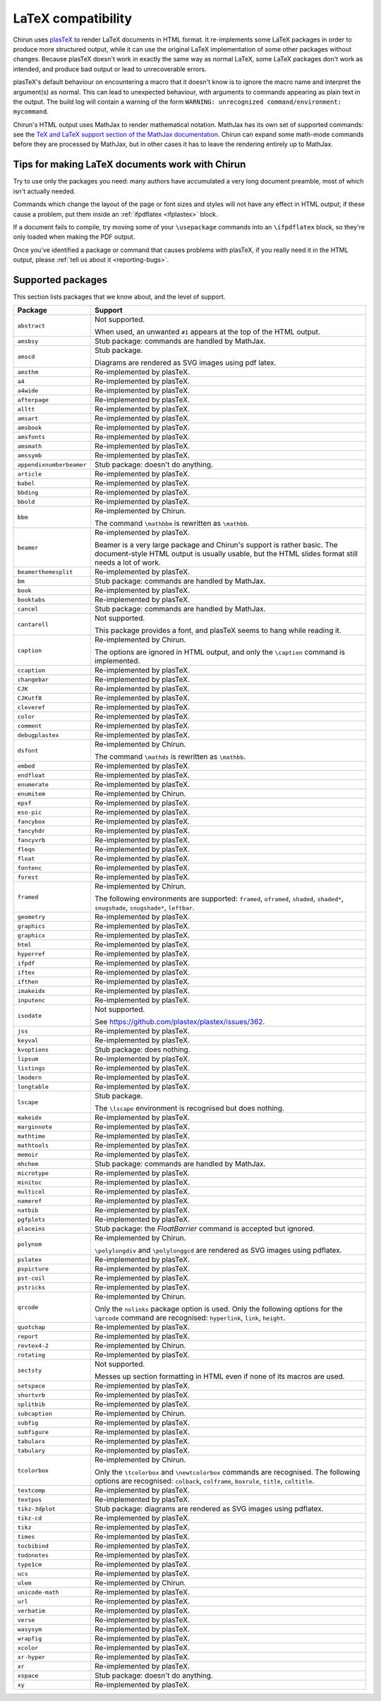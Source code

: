 .. _supported-latex-packages:

###################
LaTeX compatibility
###################

Chirun uses `plasTeX <http://plastex.github.io/plastex/>`__ to render LaTeX documents in HTML format.
It re-implements some LaTeX packages in order to produce more structured output, while it can use the original LaTeX implementation of some other packages without changes.
Because plasTeX doesn't work in exactly the same way as normal LaTeX, some LaTeX packages don't work as intended, and produce bad output or lead to unrecoverable errors.

plasTeX's default behaviour on encountering a macro that it doesn't know is to ignore the macro name and interpret the argument(s) as normal.
This can lead to unexpected behaviour, with arguments to commands appearing as plain text in the output.
The build log will contain a warning of the form ``WARNING: unrecognized command/environment: mycommand``.

Chirun's HTML output uses MathJax to render mathematical notation.
MathJax has its own set of supported commands: see the `TeX and LaTeX support section of the MathJax documentation <https://docs.mathjax.org/en/latest/input/tex/index.html>`__.
Chirun can expand some math-mode commands before they are processed by MathJax, but in other cases it has to leave the rendering entirely up to MathJax.

================================================
Tips for making LaTeX documents work with Chirun
================================================

Try to use only the packages you need: many authors have accumulated a very long document preamble, most of which isn't actually needed.

Commands which change the layout of the page or font sizes and styles will not have any effect in HTML output; if these cause a problem, put them inside an :ref:`ifpdflatex <ifplastex>` block.

If a document fails to compile, try moving some of your ``\usepackage`` commands into an ``\ifpdflatex`` block, so they're only loaded when making the PDF output.

Once you've identified a package or command that causes problems with plasTeX, if you really need it in the HTML output, please :ref:`tell us about it <reporting-bugs>`.

==================
Supported packages
==================

This section lists packages that we know about, and the level of support.

.. list-table::
    :header-rows: 1

    * - Package
      - Support

    * - ``abstract``
      - Not supported.

        When used, an unwanted ``#1`` appears at the top of the HTML output.

    * - ``amsbsy``
      - Stub package: commands are handled by MathJax.

    * - ``amscd``
      - Stub package.

        Diagrams are rendered as SVG images using pdf latex.

    * - ``amsthm``
      - Re-implemented by plasTeX.

    * - ``a4``
      - Re-implemented by plasTeX.

    * - ``a4wide``
      - Re-implemented by plasTeX.

    * - ``afterpage``
      - Re-implemented by plasTeX.

    * - ``alltt``
      - Re-implemented by plasTeX.

    * - ``amsart``
      - Re-implemented by plasTeX.

    * - ``amsbook``
      - Re-implemented by plasTeX.

    * - ``amsfonts``
      - Re-implemented by plasTeX.

    * - ``amsmath``
      - Re-implemented by plasTeX.

    * - ``amssymb``
      - Re-implemented by plasTeX.

    * - ``appendixnumberbeamer``
      - Stub package: doesn't do anything.

    * - ``article``
      - Re-implemented by plasTeX.

    * - ``babel``
      - Re-implemented by plasTeX.

    * - ``bbding``
      - Re-implemented by plasTeX.

    * - ``bbold``
      - Re-implemented by plasTeX.

    * - ``bbm``
      - Re-implemented by Chirun.

        The command ``\mathbbm`` is rewritten as ``\mathbb``.

    * - ``beamer``
      - Re-implemented by plasTeX.

        Beamer is a very large package and Chirun's support is rather basic.
        The document-style HTML output is usually usable, but the HTML slides format still needs a lot of work.

    * - ``beamerthemesplit``
      - Re-implemented by plasTeX.

    * - ``bm``
      - Stub package: commands are handled by MathJax.

    * - ``book``
      - Re-implemented by plasTeX.

    * - ``booktabs``
      - Re-implemented by plasTeX.

    * - ``cancel``
      - Stub package: commands are handled by MathJax.

    * - ``cantarell``
      - Not supported.

        This package provides a font, and plasTeX seems to hang while reading it.

    * - ``caption``
      - Re-implemented by Chirun.

        The options are ignored in HTML output, and only the ``\caption`` command is implemented.

    * - ``ccaption``
      - Re-implemented by plasTeX.

    * - ``changebar``
      - Re-implemented by plasTeX.

    * - ``CJK``
      - Re-implemented by plasTeX.

    * - ``CJKutf8``
      - Re-implemented by plasTeX.

    * - ``cleveref``
      - Re-implemented by plasTeX.

    * - ``color``
      - Re-implemented by plasTeX.

    * - ``comment``
      - Re-implemented by plasTeX.

    * - ``debugplastex``
      - Re-implemented by plasTeX.

    * - ``dsfont``
      - Re-implemented by Chirun.

        The command ``\mathds`` is rewritten as ``\mathbb``.

    * - ``embed``
      - Re-implemented by plasTeX.

    * - ``endfloat``
      - Re-implemented by plasTeX.

    * - ``enumerate``
      - Re-implemented by plasTeX.

    * - ``enumitem``
      - Re-implemented by Chirun.

    * - ``epsf``
      - Re-implemented by plasTeX.

    * - ``eso-pic``
      - Re-implemented by plasTeX.

    * - ``fancybox``
      - Re-implemented by plasTeX.

    * - ``fancyhdr``
      - Re-implemented by plasTeX.

    * - ``fancyvrb``
      - Re-implemented by plasTeX.

    * - ``fleqn``
      - Re-implemented by plasTeX.

    * - ``float``
      - Re-implemented by plasTeX.

    * - ``fontenc``
      - Re-implemented by plasTeX.

    * - ``forest``
      - Re-implemented by plasTeX.

    * - ``framed``
      - Re-implemented by Chirun.

        The following environments are supported: ``framed``, ``oframed``, ``shaded``, ``shaded*``, ``snugshade``, ``snugshade*``, ``leftbar``.

    * - ``geometry``
      - Re-implemented by plasTeX.

    * - ``graphics``
      - Re-implemented by plasTeX.

    * - ``graphicx``
      - Re-implemented by plasTeX.

    * - ``html``
      - Re-implemented by plasTeX.

    * - ``hyperref``
      - Re-implemented by plasTeX.

    * - ``ifpdf``
      - Re-implemented by plasTeX.

    * - ``iftex``
      - Re-implemented by plasTeX.

    * - ``ifthen``
      - Re-implemented by plasTeX.

    * - ``imakeidx``
      - Re-implemented by plasTeX.

    * - ``inputenc``
      - Re-implemented by plasTeX.

    * - ``isodate``
      - Not supported.

        See https://github.com/plastex/plastex/issues/362.

    * - ``jss``
      - Re-implemented by plasTeX.

    * - ``keyval``
      - Re-implemented by plasTeX.

    * - ``kvoptions``
      - Stub package: does nothing.

    * - ``lipsum``
      - Re-implemented by plasTeX.

    * - ``listings``
      - Re-implemented by plasTeX.

    * - ``lmodern``
      - Re-implemented by plasTeX.

    * - ``longtable``
      - Re-implemented by plasTeX.

    * - ``lscape``
      - Stub package.

        The ``\lscape`` environment is recognised but does nothing.

    * - ``makeidx``
      - Re-implemented by plasTeX.

    * - ``marginnote``
      - Re-implemented by plasTeX.

    * - ``mathtime``
      - Re-implemented by plasTeX.

    * - ``mathtools``
      - Re-implemented by plasTeX.

    * - ``memoir``
      - Re-implemented by plasTeX.

    * - ``mhchem``
      - Stub package: commands are handled by MathJax.

    * - ``microtype``
      - Re-implemented by plasTeX.

    * - ``minitoc``
      - Re-implemented by plasTeX.

    * - ``multicol``
      - Re-implemented by plasTeX.

    * - ``nameref``
      - Re-implemented by plasTeX.

    * - ``natbib``
      - Re-implemented by plasTeX.

    * - ``pgfplots``
      - Re-implemented by plasTeX.

    * - ``placeins``
      - Stub package: the `\FloatBarrier` command is accepted but ignored.

    * - ``polynom``
      - Re-implemented by Chirun.

        ``\polylongdiv`` and ``\polylonggcd`` are rendered as SVG images using pdflatex.

    * - ``pslatex``
      - Re-implemented by plasTeX.

    * - ``pspicture``
      - Re-implemented by plasTeX.

    * - ``pst-coil``
      - Re-implemented by plasTeX.

    * - ``pstricks``
      - Re-implemented by plasTeX.

    * - ``qrcode``
      - Re-implemented by Chirun.

        Only the ``nolinks`` package option is used.
        Only the following options for the ``\qrcode`` command are recognised: ``hyperlink``, ``link``, ``height``.

    * - ``quotchap``
      - Re-implemented by plasTeX.

    * - ``report``
      - Re-implemented by plasTeX.

    * - ``revtex4-2``
      - Re-implemented by Chirun.

    * - ``rotating``
      - Re-implemented by plasTeX.

    * - ``sectsty``
      - Not supported.

        Messes up section formatting in HTML even if none of its macros are used.

    * - ``setspace``
      - Re-implemented by plasTeX.

    * - ``shortvrb``
      - Re-implemented by plasTeX.

    * - ``splitbib``
      - Re-implemented by plasTeX.

    * - ``subcaption``
      - Re-implemented by Chirun.

    * - ``subfig``
      - Re-implemented by plasTeX.

    * - ``subfigure``
      - Re-implemented by plasTeX.

    * - ``tabularx``
      - Re-implemented by plasTeX.

    * - ``tabulary``
      - Re-implemented by plasTeX.

    * - ``tcolorbox``
      - Re-implemented by Chirun.

        Only the ``\tcolorbox`` and ``\newtcolorbox`` commands are recognised.
        The following options are recognised: ``colback``, ``colframe``, ``boxrule``, ``title``, ``coltitle``.

    * - ``textcomp``
      - Re-implemented by plasTeX.

    * - ``textpos``
      - Re-implemented by plasTeX.

    * - ``tikz-3dplot``
      - Stub package: diagrams are rendered as SVG images using pdflatex.

    * - ``tikz-cd``
      - Re-implemented by plasTeX.

    * - ``tikz``
      - Re-implemented by plasTeX.

    * - ``times``
      - Re-implemented by plasTeX.

    * - ``tocbibind``
      - Re-implemented by plasTeX.

    * - ``todonotes``
      - Re-implemented by plasTeX.

    * - ``type1cm``
      - Re-implemented by plasTeX.

    * - ``ucs``
      - Re-implemented by plasTeX.

    * - ``ulem``
      - Re-implemented by Chirun.

    * - ``unicode-math``
      - Re-implemented by plasTeX.

    * - ``url``
      - Re-implemented by plasTeX.

    * - ``verbatim``
      - Re-implemented by plasTeX.

    * - ``verse``
      - Re-implemented by plasTeX.

    * - ``wasysym``
      - Re-implemented by plasTeX.

    * - ``wrapfig``
      - Re-implemented by plasTeX.

    * - ``xcolor``
      - Re-implemented by plasTeX.

    * - ``xr-hyper``
      - Re-implemented by plasTeX.

    * - ``xr``
      - Re-implemented by plasTeX.

    * - ``xspace``
      - Stub package: doesn't do anything.

    * - ``xy``
      - Re-implemented by plasTeX.
